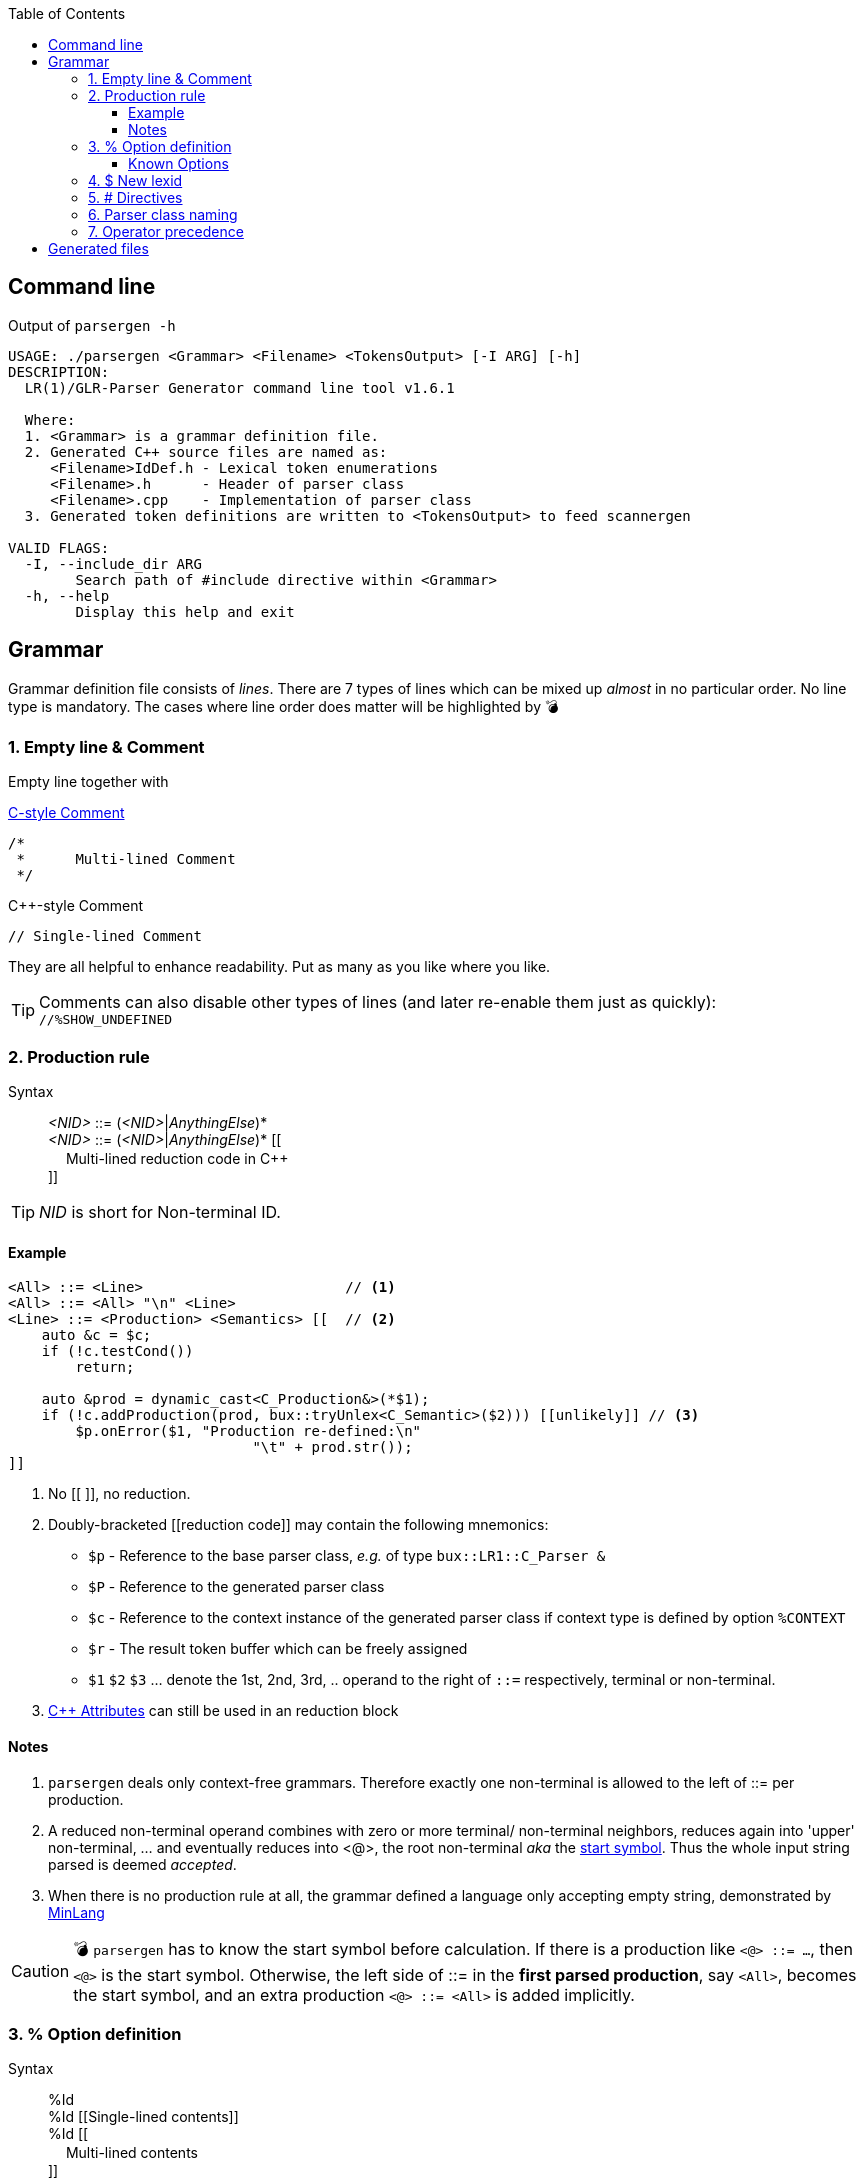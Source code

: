 :table-caption!:
:toc:
:toc-placement!:
:toclevels: 4 
//:toc-title: 
:source-highlighter: pygments
:source-language: c++
:pygments-style: colorful
:pygments-linenums-mode: inline
:icons: font
//:docinfo: private
:hide-uri-scheme:
ifdef::env-github[]
:tip-caption: :bulb:
:note-caption: :information_source:
:important-caption: :heavy_exclamation_mark:
:caution-caption: :fire:
:warning-caption: :warning:
endif::[]

toc::[]

== Command line
.Output of `parsergen -h`
[source,bash]
----
USAGE: ./parsergen <Grammar> <Filename> <TokensOutput> [-I ARG] [-h]
DESCRIPTION:
  LR(1)/GLR-Parser Generator command line tool v1.6.1

  Where:
  1. <Grammar> is a grammar definition file.
  2. Generated C++ source files are named as:
     <Filename>IdDef.h - Lexical token enumerations
     <Filename>.h      - Header of parser class
     <Filename>.cpp    - Implementation of parser class
  3. Generated token definitions are written to <TokensOutput> to feed scannergen 

VALID FLAGS:
  -I, --include_dir ARG
	Search path of #include directive within <Grammar>
  -h, --help
	Display this help and exit
----

== Grammar
Grammar definition file consists of _lines_. There are 7 types of lines which can be mixed up _almost_ in no particular order. No line type is mandatory. The cases where line order does matter will be highlighted by 💣

=== 1. Empty line & Comment
Empty line together with

.https://en.wikipedia.org/wiki/Comment_(computer_programming)#C[C-style Comment]
[source,c]
----
/*
 *      Multi-lined Comment
 */
----

.C++-style Comment
[source,c++]
----
// Single-lined Comment
----

They are all helpful to enhance readability. Put as many as you like where you like.

TIP: Comments can also disable other types of lines (and later re-enable them just as quickly): +
`//%SHOW_UNDEFINED`

=== 2. Production rule
.Syntax
> _<NID>_ ::= (_<NID>_|_AnythingElse_)* +
  _<NID>_ ::= (_<NID>_|_AnythingElse_)* [[ +
　   Multi-lined reduction code in C++ +
]]

TIP: _NID_ is short for Non-terminal ID. 

==== Example
[source,c++]
----
<All> ::= <Line>                        // <1>
<All> ::= <All> "\n" <Line>
<Line> ::= <Production> <Semantics> [[  // <2>
    auto &c = $c;
    if (!c.testCond())
        return;

    auto &prod = dynamic_cast<C_Production&>(*$1);
    if (!c.addProduction(prod, bux::tryUnlex<C_Semantic>($2))) [[unlikely]] // <3>
        $p.onError($1, "Production re-defined:\n"
                             "\t" + prod.str());
]]
----
<1> No [[ ]], no reduction.
<2> [[reduction_mnemonics]]Doubly-bracketed [[reduction code]] may contain the following mnemonics:
    - `$p` - Reference to the base parser class, _e.g._ of type `bux::LR1::C_Parser &`
    - `$P` - Reference to the generated parser class
    - `$c` - Reference to the context instance of the generated parser class if context type is defined by option `%CONTEXT`
    - `$r` - The result token buffer which can be freely assigned
    - `$1` `$2` `$3` ... denote the 1st, 2nd, 3rd, .. operand to the right of `::=` respectively, terminal or non-terminal.
<3> https://en.cppreference.com/w/cpp/language/attributes[C++ Attributes] can still be used in an reduction block 

==== Notes
. `parsergen` deals only context-free grammars. Therefore exactly one non-terminal is allowed to the left of ::= per production.
. A reduced non-terminal operand combines with zero or more terminal/ non-terminal neighbors, reduces again into 'upper' non-terminal, ... and eventually reduces into <@>, the root non-terminal _aka_ the https://en.wikipedia.org/wiki/Context-free_grammar#Formal_definitions[start symbol]. Thus the whole input string parsed is deemed _accepted_.  
. When there is no production rule at all, the grammar defined a language only accepting empty string, demonstrated by link:../example/MinLang/[MinLang]

CAUTION: 💣 `parsergen` has to know the start symbol before calculation. If there is a production like `<@> ::= ...`, then `<@>` is the start symbol. Otherwise, the left side of ::= in the *first parsed production*, say `<All>`, becomes the start symbol, and an extra production `<@> ::= <All>` is added implicitly.    

=== 3. % Option definition
.Syntax
> %Id +
  %Id [[Single-lined contents]] +
  %Id [[ +
　   Multi-lined contents +
]]

.Example
[source,c++]
----
%SHOW_UNDEFINED 
%CONTEXT            [[C_BNFContext]]
%HEADERS_FOR_HEADER [[
#include "BNFContext.h"     // C_BNFContext
]]
----

==== Known Options
[%autowidth,cols="<.^m,^.^a,<.^a"]
|===
^.^h| Known Option ^.^h| Output To ^.^h| Action / Meaning

| %IDDEF_SOURCE | **Parser**_IdDef.h_ | [[IDDEF_SOURCE]]Let "Path/To/IdDef.h" be value of `%IDDEF_SOURCE` +
**Parser**_IdDef.h_ will have one line:
[source,c++]
#include "Path/To/IdDef.h"

NOTE: Defining this option means the parser will work with an existing scanner. "Path/To/IdDef.h" should have all token ids of the scanner and also happens to have all token ids needed by the target parser. +
_User is on his own to ensure this._

| %ERROR_TOKEN | **Parser**_.cpp_ | If `%ERROR_TOKEN` is defined valuelessly or with value \[[Error]] and `$Error` is found in productions, the underlying *error recovery* mechanism of the base parser class will be wakened by telling `I_ParserPolicy` error token id is `TID_LEX_Error`, which will be defined in **Parser**_IdDef.h_ _(to be explained)_

| %UPCAST_TOKEN | **Parser**_.cpp_ | Implement the following policy method with valid mnemonics `$token` `$attr`
[source,c++]
bool C_ParserPolicy::changeToken(T_LexID &token, C_LexPtr &attr) const

A try to break down a scanned token input and take its first char as new input to resume parsing.

.Example
[source,c++]
%UPCAST_TOKEN [[
    if (isascii($token) && 
       !iscntrl($token) && 
       !isalnum($token) && 
       !isspace($token))
    {
        $attr.assign(bux::createLex<std::string>(1,char($token)), true);
        $token = TID_LEX_Operator;
        return true;
    }
    return false;
]]

| %ON_ERROR | **Parser**_.cpp_ | Implement the following policy method with valid mnemonics link:#reduction_mnemonics[`$p` `$P` `$c`] `$pos` `$message`
[source,c++]
----
void C_ParserPolicy::onError(
     bux::LR1::C_Parser     &, 
     const bux::C_SourcePos &pos, 
     const std::string      &message) const
----

.Example 1
[source,c++]
----
%CONTEXT  [[C_Context]]
%ON_ERROR [[
    $c.issueError(LL_ERROR, $pos, $message);
]]
----

.Example 2
[source,c++]
----
%CONTEXT  [[std::ostream &]]
%ON_ERROR [[
    $c <<'(' <<$pos.m_Line <<',' <<$pos.m_Col <<"): " <<$message <<'\n';
]]
----

| %SHOW_UNDEFINED | **Parser**_.cpp_ +
**Parser**_.h_ +
*tokens.txt* | When defined, for every other known option _not defined_, say `%FOO`, and where output should be spared, output 
[source,c++]
 // %FOO undefined (expanded here otherwise)

Read all 3 output files of link:../example/MinLang/[MinLang] to find exact locations of such comment lines for various known options.

| %CONTEXT | **Parser**_.cpp_ +
**Parser**_.h_ | Type of public member data `m_context` of the generated parser class. This becomes necessary when user needs more tailored controls within code blocks either for reduction or defined by some of these known options thru mnemonic link:#reduction_mnemonics[`$c`] 

| %IGNORE_KEYWORD_CASE | **Parser**_IdDef.h_ +
*tokens.txt* | This option tells `parsergen` to treat keywords case-insensitively. Convenient when you define a case-insensitive language, e.g. `SQL`

| %HEADERS_FOR_HEADER | **Parser**_.h_ | Output _before_ entering namespace scope of the target parser class:
[source,c++]
----
 // %HEADERS_FOR_HEADER expanded BEGIN
...(your code)...
 // %HEADERS_FOR_HEADER expanded END
----

| %PRECLASSDECL | **Parser**_.h_ | Output _within_ namespace scope of the target parser class and _before_ the class is defined:
[source,c++]
----
 // %PRECLASSDECL expanded BEGIN
...(your code)...
 // %PRECLASSDECL expanded END
----

| %INCLASSDECL | **Parser**_.h_ | Output _within_ the definition of target parser class and right _after_ the common members are declared:
[source,c++]
----
 // %INCLASSDECL expanded BEGIN
...(your code)...
 // %INCLASSDECL expanded END
----

| %HEADERS_FOR_CPP | **Parser**_.cpp_ | Output _after_ the banner comment and _before_ any non-comment code:
[source,c++]
----
 // %HEADERS_FOR_CPP expanded BEGIN
...(your code)...
 // %HEADERS_FOR_CPP expanded END
----

| %LOCAL_CPP | **Parser**_.cpp_ | Output _within_ anonymous namespace scope and _between_ common `using namespace` declarations and in-module constant definitions:
[source,c++]
----
 // %LOCAL_CPP expanded BEGIN
...(your code)...
 // %LOCAL_CPP expanded END
----

| %SCOPED_CPP_HEAD | **Parser**_.cpp_ | Output _within_ namespace scope of user's parser class and _before_ ctor/method bodies of the class:
[source,c++]
----
 // %SCOPED_CPP_HEAD expanded BEGIN
...(your code)...
 // %SCOPED_CPP_HEAD expanded END
----

| %SCOPED_CPP_TAIL | **Parser**_.cpp_ | Output _within_ namespace scope of user's parser class and _after_ ctor/method bodies of the class:
[source,c++]
----
 // %SCOPED_CPP_TAIL expanded BEGIN
...(your code)...
 // %SCOPED_CPP_TAIL expanded END
----

| %SCANNEROPTION | *tokens.txt* | Output as the first part of *tokens.txt*
| %EXTRA_TOKENS | *tokens.txt* | *\|*-separated token identifiers which again *\|* with `parsergen`-generated keywords & compound operators to for the final token definition for `scannergen`. The very last token is the mandated _initial state_ of the underlying https://en.wikipedia.org/wiki/Finite-state_machine[finite state machine].

NOTE: Multiple `%EXTRA_TOKENS` are allowed. The result token will *\|*-concatenate all of them.

.Input
[source,c++]
----
%EXTRA_TOKENS   [[dec_num\|hex_num\|identifier\|c_char\|c_str\|spaces]]
%EXTRA_TOKENS   [[bracketed\|c_comment\|line_comment]]
%EXTRA_TOKENS   [[LexSymbol\|Nonterminal\|CompoundSymbol]]
----
.Output
_the_very_last_ = ...(generated keywords & compound operators)... \| dec_num\|hex_num\|identifier\|c_char\|c_str\|spaces\|bracketed\| ...(the rest)...

| %HEADERS_FOR_SCANNER_CPP | *tokens.txt* | Output as _part of_ `%HEADERS_FOR_CPP` option value for `scannergen` like
[source,c++]
----
%HEADERS_FOR_CPP     [[
#include "ParserIdDef.h"

 // %HEADERS_FOR_SCANNER_CPP expanded BEGIN
#include "BracketBalance.h"
 // %HEADERS_FOR_SCANNER_CPP expanded END
using namespace Main;
]]
----

| %LOCALS_FOR_SCANNER_CPP | *tokens.txt* | Output as `%LOCAL_ACTION_DEFS` option value for `scannergen` like
[source,c++]
----
%LOCAL_ACTION_DEFS     [[
 // %LOCALS_FOR_SCANNER_CPP expanded BEGIN
...(your code)...
 // %LOCALS_FOR_SCANNER_CPP expanded END
]]
----

|===

=== 4. $ New lexid
.Syntax
> *lexid* Id1 Id2 ...

.Example
> *lexid* Spaces

.Notes
. If you *lexid* an identifier, say _foo_, and you also use _$foo_ in production rules, then the *lexid* line is completely redundant.
. Currently the only recurring use case is the example above where the ready-made link:../ScannerGen/RE_Suite.txt["RE_Suite.txt"] defines continuous space chars, C_style comment, and C++-style comment to be created into a _Spaces_ token (specifically a lexical token with id `TID_LEX_Spaces`), and the target language(parser) tries to ignore all spaces. This is when the _screener_ comes in handy.
[source,c++]
----
C_Parser                            parser;
bux::C_ScreenerNo<TID_LEX_Spaces>   screener{parser};
C_Scanner                           scanner{screener};
bux::scanFile(">", in, scanner);

// Test acceptance
if (!parser.accepted())
{
   std::cerr <<"Incomplete expression!\n";
   continue; // or break or return
}

// Apply the result 
// ... parser.getFinalLex()
----

=== 5. # Directives
Seriously, these are not preprocessor directives but processed in the same pass as other type of lines. They just happen to use same old syntaxes:
[%autowidth,cols="2*<.^a"]
|===
^.^h| Directive ^.^h| Meaning
| [source%nowrap,c++]
#include "Foo.txt" 
| Replace this line with lines read from file _"Foo.txt"_

| [source%nowrap,c++]
#ifdef Bar 
| 💣 If option `%Bar` is defined, include subsequent lines until whichever the **paired** `#else` or `#endif` is reached first. Otherwise, include lines between `#else` and `#endif` if `#else` is present.

| [source%nowrap,c++]
#ifndef Bar 
| 💣 If option `%Bar` is not defined, include subsequent lines until whichever the **paired** `#else` or `#endif` is reached first. Otherwise, include lines between `#else` and `#endif` if `#else` is present.

| [source,c++]
#else 
| 💣

| [source,c++]
#endif 
| 💣
|===

IMPORTANT: 💣 Pairing rules of `#ifdef`, `#ifndef`, `#else`, `#endif` comply with https://en.cppreference.com/w/cpp/preprocessor/conditional)[C++ preprocessor counterparts]

TIP: No `#if _(expr)_` and `#elif _(expr)_` because relevant scenarios are yet to be seen and the implementing effort is estimated high.

=== 6. Parser class naming
.Syntax
> *class* (`<namespace>` ::)* `<class_name>`

.Example
> *class* `Main::C_BNFParser`

.Notes
. At most one such line is allowed. 
. When absent, the parser class has the default name `::C_Parser`
. This will become a problem only when an application uses multiple `parsergen`-generated parsers.   
. Use of namespace(s) is encouraged when the generated parser is part of a library.

=== 7. Operator precedence
.Syntax
> (*left*|*right*|*prec*) op1 op2 op3 ...

NOTE: *left*: Left-associative, left operator first +
*right*: Right-associative, right operator first +
*prec*: No associativity, conflict leads error directly.

.Example
> *left*   + - +
*left*   * / % +
*right*  ( )

NOTE: Lines parsed later get higher precedence.

== Generated files
_(To be explained)_